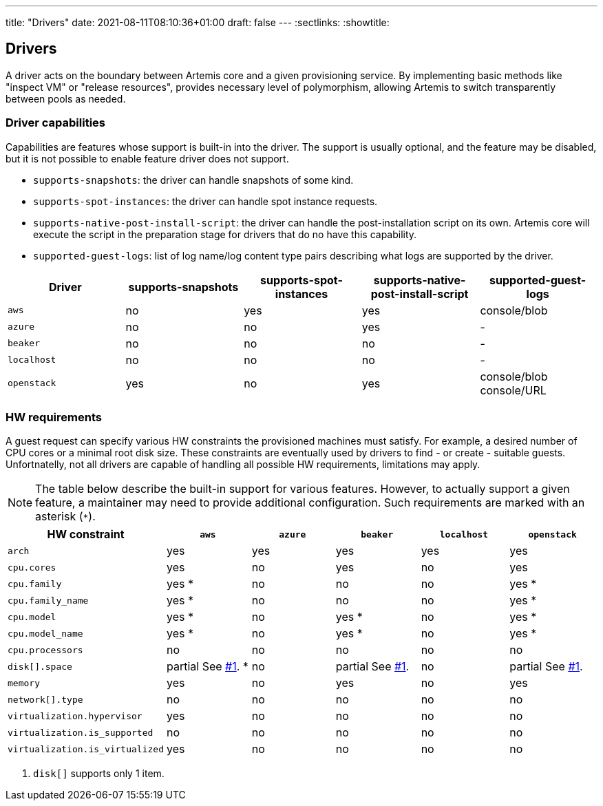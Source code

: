 ---
title: "Drivers"
date: 2021-08-11T08:10:36+01:00
draft: false
---
:sectlinks:
:showtitle:

== Drivers

A driver acts on the boundary between Artemis core and a given provisioning service. By implementing basic methods like "inspect VM" or "release resources", provides necessary level of polymorphism, allowing Artemis to switch transparently between pools as needed.

=== Driver capabilities

Capabilities are features whose support is built-in into the driver. The support is usually optional, and the feature may be disabled, but it is not possible to enable feature driver does not support.

* `supports-snapshots`: the driver can handle snapshots of some kind.
* `supports-spot-instances`: the driver can handle spot instance requests.
* `supports-native-post-install-script`: the driver can handle the post-installation script on its own. Artemis core will execute the script in the preparation stage for drivers that do no have this capability.
* `supported-guest-logs`: list of log name/log content type pairs describing what logs are supported by the driver.

[%header,cols="1,1,1,1,1"]
|===
|Driver
|supports-snapshots
|supports-spot-instances
|supports-native-post-install-script
|supported-guest-logs

|`aws`
|[red]#no#
|[green]#yes#
|[green]#yes#
|console/blob

|`azure`
|[red]#no#
|[red]#no#
|[green]#yes#
|-

|`beaker`
|[red]#no#
|[red]#no#
|[red]#no#
|-

|`localhost`
|[red]#no#
|[red]#no#
|[red]#no#
|-

|`openstack`
|[green]#yes#
|[red]#no#
|[green]#yes#
|console/blob
console/URL

|===


=== HW requirements

A guest request can specify various HW constraints the provisioned machines must satisfy. For example, a desired number of CPU cores or a minimal root disk size. These constraints are eventually used by drivers to find - or create - suitable guests. Unfortnatelly, not all drivers are capable of handling all possible HW requirements, limitations may apply.

[NOTE]
====
The table below describe the built-in support for various features. However, to actually support a given feature, a maintainer may need to provide additional configuration. Such requirements are marked with an asterisk (`*`).
====

[%header,cols="1,1,1,1,1,1"]
|===
|HW constraint
|`aws`
|`azure`
|`beaker`
|`localhost`
|`openstack`

|`arch`
|[green]#yes#
|[green]#yes#
|[green]#yes#
|[green]#yes#
|[green]#yes#

|`cpu.cores`
|[green]#yes#
|[red]#no#
|[green]#yes#
|[red]#no#
|[green]#yes#

|`cpu.family`
|[green]#yes# *
|[red]#no#
|[red]#no#
|[red]#no#
|[green]#yes# *

|`cpu.family_name`
|[green]#yes# *
|[red]#no#
|[red]#no#
|[red]#no#
|[green]#yes# *

|`cpu.model`
|[green]#yes# *
|[red]#no#
|[green]#yes# *
|[red]#no#
|[green]#yes# *

|`cpu.model_name`
|[green]#yes# *
|[red]#no#
|[green]#yes# *
|[red]#no#
|[green]#yes# *

|`cpu.processors`
|[red]#no#
|[red]#no#
|[red]#no#
|[red]#no#
|[red]#no#

|`disk[].space`
|[yellow]#partial# See <<hw-notes-only-one-disk, #1>>. *
|[red]#no#
|[yellow]#partial# See <<hw-notes-only-one-disk, #1>>.
|[red]#no#
|[yellow]#partial# See <<hw-notes-only-one-disk, #1>>.

|`memory`
|[green]#yes#
|[red]#no#
|[green]#yes#
|[red]#no#
|[green]#yes#

|`network[].type`
|[red]#no#
|[red]#no#
|[red]#no#
|[red]#no#
|[red]#no#

|`virtualization.hypervisor`
|[green]#yes#
|[red]#no#
|[red]#no#
|[red]#no#
|[red]#no#

|`virtualization.is_supported`
|[red]#no#
|[red]#no#
|[red]#no#
|[red]#no#
|[red]#no#

|`virtualization.is_virtualized`
|[green]#yes#
|[red]#no#
|[red]#no#
|[red]#no#
|[red]#no#

|===

1. [[hw-notes-only-one-disk]]`disk[]` supports only 1 item.
